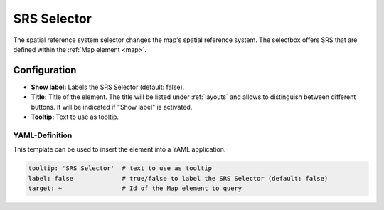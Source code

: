 .. _srs_selector:

SRS Selector
************

The spatial reference system selector changes the map's spatial reference system. The selectbox offers SRS that are defined within the :ref:`Map element <map>`.

.. image:: ../../../figures/srs_selector.png
     :scale: 100

Configuration
=============

.. image:: ../../../figures/srs_selector_configuration.png
     :scale: 70

* **Show label:** Labels the SRS Selector (default: false).
* **Title:** Title of the element. The title will be listed under :ref:`layouts` and allows to distinguish between different buttons. It will be indicated if "Show label" is activated.
* **Tooltip:** Text to use as tooltip.

YAML-Definition
---------------

This template can be used to insert the element into a YAML application.

.. code-block:: yaml

   tooltip: 'SRS Selector'  # text to use as tooltip
   label: false             # true/false to label the SRS Selector (default: false)
   target: ~                # Id of the Map element to query

